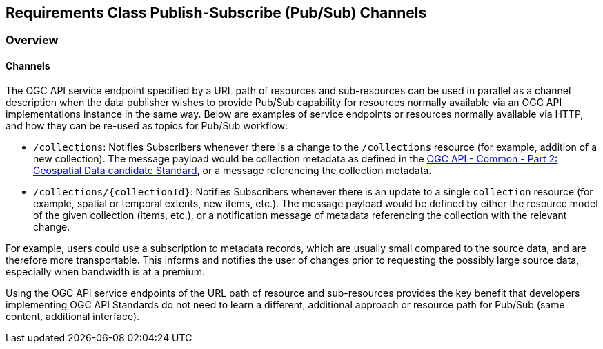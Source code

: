 [[pubsub-channels-section]]
== Requirements Class Publish-Subscribe (Pub/Sub) Channels

=== Overview

//include::../requirements/requirements_class_pubsub_channels.adoc[]

==== Channels

The OGC API service endpoint specified by a URL path of resources and sub-resources can be used in parallel as a channel description when the data publisher wishes to provide Pub/Sub capability for resources normally available via an OGC API implementations instance in the same way. Below are examples of service endpoints or resources normally available via HTTP, and how they can be re-used as topics for Pub/Sub workflow:

- ``/collections``: Notifies Subscribers whenever there is a change to the ``/collections`` resource (for example, addition of a new collection). The message payload would be collection metadata as defined in the https://docs.ogc.org/DRAFTS/20-024.html#collection-description[OGC API - Common - Part 2: Geospatial Data candidate Standard], or a message referencing the collection metadata.

- ``/collections/{collectionId}``: Notifies Subscribers whenever there is an update to a single `collection` resource (for example, spatial or temporal extents, new items, etc.). The message payload would be defined by either the resource model of the given collection (items, etc.), or a notification message of metadata referencing the collection with the relevant change.

For example, users could use a subscription to metadata records, which are usually small compared to the source data, and are therefore more transportable. This informs and notifies the user of changes prior to requesting the possibly large source data, especially when bandwidth is at a premium.

Using the OGC API service endpoints of the URL path of resource and sub-resources provides the key benefit that developers implementing OGC API Standards do not need to learn a different, additional approach or resource path for Pub/Sub (same content, additional interface).
